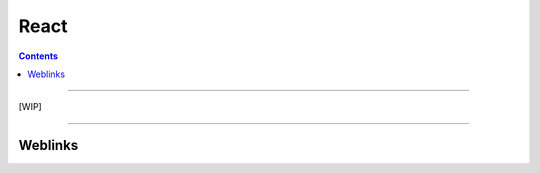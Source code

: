 =====
React
=====

.. index::
   single: React
   single: Frontend; React
   single: Web; React

.. contents::
    :depth: 3
    :backlinks: top

####

[WIP]

####

--------
Weblinks
--------

.. target-notes::